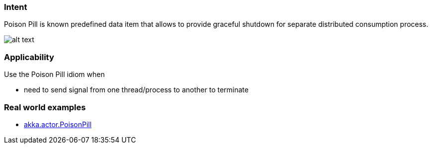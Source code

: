 === Intent

Poison Pill is known predefined data item that allows to provide
graceful shutdown for separate distributed consumption process.

image:./etc/poison-pill.png[alt text]

=== Applicability

Use the Poison Pill idiom when

* need to send signal from one thread/process to another to terminate

=== Real world examples

* http://doc.akka.io/docs/akka/2.1.4/java/untyped-actors.html[akka.actor.PoisonPill]